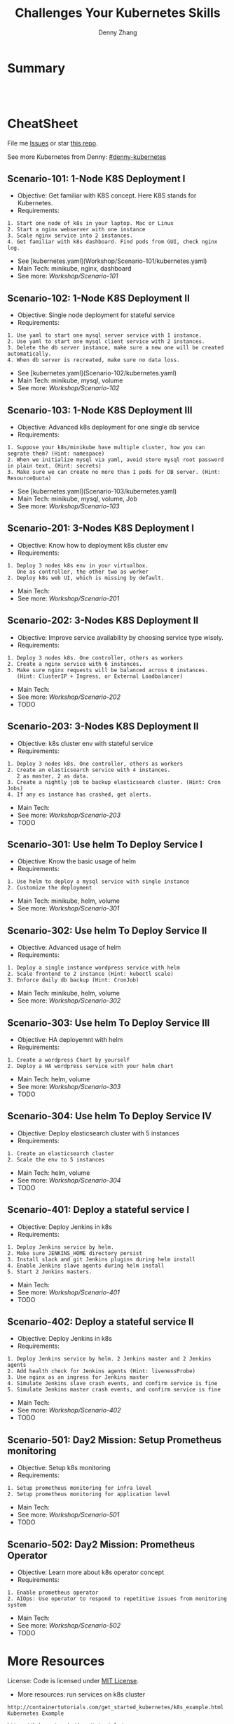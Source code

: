 * org-mode configuration                                           :noexport:
#+STARTUP: overview customtime noalign logdone showall
#+TITLE:  Challenges Your Kubernetes Skills
#+DESCRIPTION: 
#+KEYWORDS: 
#+AUTHOR: Denny Zhang
#+EMAIL:  denny@dennyzhang.com
#+TAGS: noexport(n)
#+PRIORITIES: A D C
#+OPTIONS:   H:3 num:t toc:nil \n:nil @:t ::t |:t ^:t -:t f:t *:t <:t
#+OPTIONS:   TeX:t LaTeX:nil skip:nil d:nil todo:t pri:nil tags:not-in-toc
#+EXPORT_EXCLUDE_TAGS: exclude noexport
#+SEQ_TODO: TODO HALF ASSIGN | DONE BYPASS DELEGATE CANCELED DEFERRED
#+LINK_UP:   
#+LINK_HOME: 
* Summary
#+BEGIN_HTML
<a href="https://www.linkedin.com/in/dennyzhang001"><img src="https://www.dennyzhang.com/wp-content/uploads/sns/linkedin.png" alt="linkedin" /></a>
<a href="https://github.com/DennyZhang"><img src="https://www.dennyzhang.com/wp-content/uploads/sns/github.png" alt="github" /></a>
<a href="https://www.dennyzhang.com/slack" target="_blank" rel="nofollow"><img src="https://slack.dennyzhang.com/badge.svg" alt="slack"/></a>
<a href="https://github.com/DennyZhang"><img align="right" width="200" height="183" src="https://www.dennyzhang.com/wp-content/uploads/denny/watermark/github.png" /></a>

<br/><br/>

<a href="http://makeapullrequest.com" target="_blank" rel="nofollow"><img src="https://img.shields.io/badge/PRs-welcome-brightgreen.svg" alt="PRs Welcome"/></a>
#+END_HTML
* CheatSheet
File me [[https://github.com/DennyZhang/challenges-kubernetes/issues][Issues]] or star [[https://github.com/DennyZhang/challenges-kubernetes][this repo]].

See more Kubernetes from Denny: [[https://github.com/topics/denny-kubernetes][#denny-kubernetes]]
** Scenario-101: 1-Node K8S Deployment I
- Objective: Get familiar with K8S concept. Here K8S stands for Kubernetes.
- Requirements:
#+BEGIN_EXAMPLE
1. Start one node of k8s in your laptop. Mac or Linux
2. Start a nginx webserver with one instance
3. Scale nginx service into 2 instances.
4. Get familiar with k8s dashboard. Find pods from GUI, check nginx log.
#+END_EXAMPLE

- See [kubernetes.yaml](Workshop/Scenario-101/kubernetes.yaml)
- Main Tech: minikube, nginx, dashboard
- See more: [[Workshop/Scenario-101][Workshop/Scenario-101]]

** Scenario-102: 1-Node K8S Deployment II
- Objective: Single node deployment for stateful service
- Requirements:
#+BEGIN_EXAMPLE
1. Use yaml to start one mysql server service with 1 instance.
2. Use yaml to start one mysql client service with 2 instances.
3. Delete the db server instance, make sure a new one will be created automatically.
4. When db server is recreated, make sure no data loss.
#+END_EXAMPLE

- See [kubernetes.yaml](Scenario-102/kubernetes.yaml)
- Main Tech: minikube, mysql, volume
- See more: [[Workshop/Scenario-102][Workshop/Scenario-102]]

#+BEGIN_HTML
<a href="https://www.dennyzhang.com"><img align="right" width="185" height="37" src="https://raw.githubusercontent.com/USDevOps/mywechat-slack-group/master/images/dns_small.png"></a>
#+END_HTML

** Scenario-103: 1-Node K8S Deployment III
- Objective: Advanced k8s deployment for one single db service
- Requirements:
#+BEGIN_EXAMPLE
1. Suppose your k8s/minikube have multiple cluster, how you can segrate them? (Hint: namespace)
2. When we initialize mysql via yaml, avoid store mysql root password in plain text. (Hint: secrets)
3. Make sure we can create no more than 1 pods for DB server. (Hint: ResourceQuota)
#+END_EXAMPLE

- See [kubernetes.yaml](Scenario-103/kubernetes.yaml)
- Main Tech: minikube, mysql, volume, Job
- See more: [[Workshop/Scenario-103][Workshop/Scenario-103]]

** Scenario-201: 3-Nodes K8S Deployment I
- Objective: Know how to deployment k8s cluster env
- Requirements:
#+BEGIN_EXAMPLE
1. Deploy 3 nodes k8s env in your virtualbox.
   One as controller, the other two as worker
2. Deploy k8s web UI, which is missing by default.
#+END_EXAMPLE

- Main Tech:
- See more: [[Workshop/Scenario-201][Workshop/Scenario-201]]
#+BEGIN_HTML
<a href="https://www.dennyzhang.com"><img align="right" width="185" height="37" src="https://raw.githubusercontent.com/USDevOps/mywechat-slack-group/master/images/dns_small.png"></a>
#+END_HTML

** Scenario-202: 3-Nodes K8S Deployment II
- Objective: Improve service availability by choosing service type wisely.
- Requirements:
#+BEGIN_EXAMPLE
1. Deploy 3 nodes k8s. One controller, others as workers
2. Create a nginx service with 6 instances.
3. Make sure nginx requests will be balanced across 6 instances.
   (Hint: ClusterIP + Ingress, or External Loadbalancer)
#+END_EXAMPLE

- Main Tech:
- See more: [[Workshop/Scenario-202][Workshop/Scenario-202]]
- TODO

** Scenario-203: 3-Nodes K8S Deployment II
- Objective: k8s cluster env with stateful service
- Requirements:
#+BEGIN_EXAMPLE
1. Deploy 3 nodes k8s. One controller, others as workers
2. Create an elasticsearch service with 4 instances.
   2 as master, 2 as data.
3. Create a nightly job to backup elasticsearch cluster. (Hint: Cron Jobs)
4. If any es instance has crashed, get alerts.
#+END_EXAMPLE

- Main Tech:
- See more: [[Workshop/Scenario-203][Workshop/Scenario-203]]
- TODO

** Scenario-301: Use helm To Deploy Service I
- Objective: Know the basic usage of helm
- Requirements:
#+BEGIN_EXAMPLE
1. Use helm to deploy a mysql service with single instance
2. Customize the deployment
#+END_EXAMPLE

- Main Tech: minikube, helm, volume
- See more: [[Workshop/Scenario-301][Workshop/Scenario-301]]

#+BEGIN_HTML
<a href="https://www.dennyzhang.com"><img align="right" width="185" height="37" src="https://raw.githubusercontent.com/USDevOps/mywechat-slack-group/master/images/dns_small.png"></a>
#+END_HTML

** Scenario-302: Use helm To Deploy Service II
- Objective: Advanced usage of helm
- Requirements:
#+BEGIN_EXAMPLE
1. Deploy a single instance wordpress service with helm
2. Scale frontend to 2 instance (Hint: kubectl scale)
3. Enforce daily db backup (Hint: CronJob)
#+END_EXAMPLE

- Main Tech: minikube, helm, volume
- See more: [[Workshop/Scenario-302][Workshop/Scenario-302]]

** Scenario-303: Use helm To Deploy Service III
- Objective: HA deployemnt with helm
- Requirements:
#+BEGIN_EXAMPLE
1. Create a wordpress Chart by yourself
2. Deploy a HA wordpress service with your helm chart
#+END_EXAMPLE

- Main Tech: helm, volume
- See more: [[Workshop/Scenario-303][Workshop/Scenario-303]]
- TODO

** Scenario-304: Use helm To Deploy Service IV
- Objective: Deploy elasticsearch cluster with 5 instances
- Requirements:
#+BEGIN_EXAMPLE
1. Create an elasticsearch cluster
2. Scale the env to 5 instances
#+END_EXAMPLE

- Main Tech: helm, volume
- See more: [[Workshop/Scenario-304][Workshop/Scenario-304]]
- TODO

#+BEGIN_HTML
<a href="https://www.dennyzhang.com"><img align="right" width="185" height="37" src="https://raw.githubusercontent.com/USDevOps/mywechat-slack-group/master/images/dns_small.png"></a>
#+END_HTML

** Scenario-401: Deploy a stateful service I
- Objective: Deploy Jenkins in k8s
- Requirements:
#+BEGIN_EXAMPLE
1. Deploy Jenkins service by helm.
2. Make sure JENKINS_HOME directory persist
3. Install slack and git Jenkins plugins during helm install
4. Enable Jenkins slave agents during helm install
5. Start 2 Jenkins masters.
#+END_EXAMPLE

- Main Tech:
- See more: [[Workshop/Scenario-401][Workshop/Scenario-401]]
- TODO

#+BEGIN_HTML
<a href="https://www.dennyzhang.com"><img align="right" width="185" height="37" src="https://raw.githubusercontent.com/USDevOps/mywechat-slack-group/master/images/dns_small.png"></a>
#+END_HTML

** Scenario-402: Deploy a stateful service II
- Objective: Deploy Jenkins in k8s
- Requirements:
#+BEGIN_EXAMPLE
1. Deploy Jenkins service by helm. 2 Jenkins master and 2 Jenkins agents
2. Add health check for Jenkins agents (Hint: livenessProbe)
3. Use nginx as an ingress for Jenkins master
4. Simulate Jenkins slave crash events, and confirm service is fine
5. Simulate Jenkins master crash events, and confirm service is fine
#+END_EXAMPLE

- Main Tech:
- See more: [[Workshop/Scenario-402][Workshop/Scenario-402]]
- TODO

** Scenario-501: Day2 Mission: Setup Prometheus monitoring
- Objective: Setup k8s monitoring
- Requirements:
#+BEGIN_EXAMPLE
1. Setup prometheus monitoring for infra level
2. Setup prometheus monitoring for application level
#+END_EXAMPLE

- Main Tech:
- See more: [[Workshop/Scenario-501][Workshop/Scenario-501]]
- TODO

** Scenario-502: Day2 Mission: Prometheus Operator
- Objective: Learn more about k8s operator concept
- Requirements:
#+BEGIN_EXAMPLE
1. Enable prometheus operator
2. AIOps: Use operator to respond to repetitive issues from monitoring system
#+END_EXAMPLE

- Main Tech:
- See more: [[Workshop/Scenario-502][Workshop/Scenario-502]]
- TODO
#+BEGIN_HTML
<a href="https://www.dennyzhang.com"><img src="https://raw.githubusercontent.com/DennyZhang/challenges-kubernetes/master/images/k8s_operator.png"/> </a>
#+END_HTML
* More Resources
License: Code is licensed under [[https://www.dennyzhang.com/wp-content/mit_license.txt][MIT License]].

- More resources: run services on k8s cluster
#+BEGIN_EXAMPLE
http://containertutorials.com/get_started_kubernetes/k8s_example.html
Kubernetes Example

https://kubernetes.io/docs/tutorials/
kubernetes kubernetes

https://kubernetes.io/docs/getting-started-guides/scratch/
Creating a Custom Cluster from Scratch

https://github.com/kubernetes/examples
kubernetes examples in GitHub From Google

https://kubernetes.io/docs/concepts/configuration/overview/
Configuration Best Practices
#+END_EXAMPLE

- More resources: k8s cluster itself
#+BEGIN_EXAMPLE
https://github.com/kelseyhightower/kubernetes-the-hard-way
Bootstrap Kubernetes the hard way on Google Cloud Platform. No scripts.

https://github.com/davidkbainbridge/k8s-playground
Simple VM based Kubernetes cluster setup
#+END_EXAMPLE

#+BEGIN_HTML
<a href="https://www.dennyzhang.com"><img align="right" width="201" height="268" src="https://raw.githubusercontent.com/USDevOps/mywechat-slack-group/master/images/denny_201706.png"></a>

<a href="https://www.dennyzhang.com"><img align="right" src="https://raw.githubusercontent.com/USDevOps/mywechat-slack-group/master/images/dns_small.png"></a>
#+END_HTML
* Discussions for k8s features                                     :noexport:
** TODO Difficulties deploying windows based workloads
** TODO volume security
** TODO kubectl namespace security
